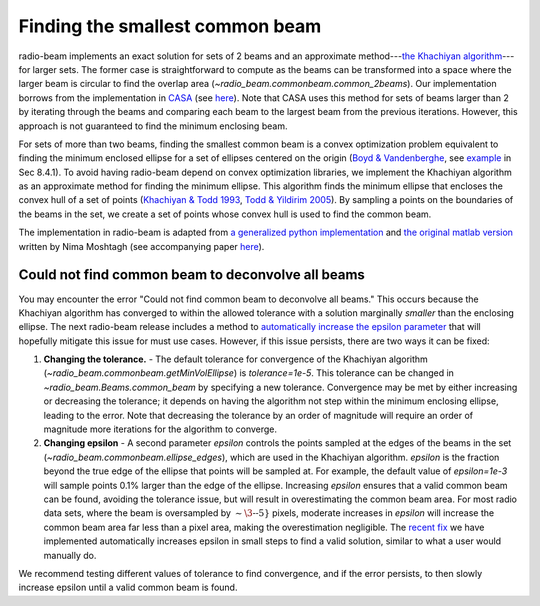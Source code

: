 .. _com_beam:

Finding the smallest common beam
================================

radio-beam implements an exact solution for sets of 2 beams and an approximate method---`the Khachiyan algorithm <https://en.wikipedia.org/wiki/Ellipsoid_method>`_---for larger sets. The former case is straightforward to compute as the beams can be transformed into a space where the larger beam is circular to find the overlap area (`~radio_beam.commonbeam.common_2beams`). Our implementation borrows from the implementation in `CASA <https://casa.nrao.edu/>`_ (see `here <https://open-bitbucket.nrao.edu/projects/CASA/repos/casa/browse/code/imageanalysis/ImageAnalysis/CasaImageBeamSet.cc>`__). Note that CASA uses this method for sets of beams larger than 2 by iterating through the beams and comparing each beam to the largest beam from the previous iterations.  However, this approach is not guaranteed to find the minimum enclosing beam.


For sets of more than two beams, finding the smallest common beam is a convex optimization problem equivalent to finding the minimum enclosed ellipse for a set of ellipses centered on the origin (`Boyd & Vandenberghe <http://web.stanford.edu/~boyd/cvxbook/>`_, see `example <http://web.cvxr.com/cvx/examples/cvxbook/Ch08_geometric_probs/html/min_vol_elp_finite_set.html>`_ in Sec 8.4.1). To avoid having radio-beam depend on convex optimization libraries, we implement the Khachiyan algorithm as an approximate method for finding the minimum ellipse.  This algorithm finds the minimum ellipse that encloses the convex hull of a set of points (`Khachiyan & Todd 1993 <https://link.springer.com/article/10.1007/BF01582144>`_, `Todd & Yildirim 2005 <https://people.orie.cornell.edu/miketodd/TYKhach.pdf>`_). By sampling a points on the boundaries of the beams in the set, we create a set of points whose convex hull is used to find the common beam.

The implementation in radio-beam is adapted from `a generalized python implementation <https://github.com/minillinim/ellipsoid/blob/master/ellipsoid.py>`_ and `the original matlab version <http://www.mathworks.com/matlabcentral/fileexchange/9542>`_ written by Nima Moshtagh (see accompanying paper `here <http://citeseerx.ist.psu.edu/viewdoc/download?doi=10.1.1.116.7691&rep=rep1&type=pdf>`__).


Could not find common beam to deconvolve all beams
^^^^^^^^^^^^^^^^^^^^^^^^^^^^^^^^^^^^^^^^^^^^^^^^^^

You may encounter the error "Could not find common beam to deconvolve all beams." This occurs because the Khachiyan algorithm has converged to within the allowed tolerance with a solution marginally *smaller* than the enclosing ellipse. The next radio-beam release includes a method to `automatically increase the epsilon parameter <https://github.com/radio-astro-tools/radio-beam/pull/81>`_ that will hopefully mitigate this issue for must use cases. However, if this issue persists, there are two ways it can be fixed:

1. **Changing the tolerance.** - The default tolerance for convergence of the Khachiyan algorithm (`~radio_beam.commonbeam.getMinVolEllipse`) is `tolerance=1e-5`. This tolerance can be changed in `~radio_beam.Beams.common_beam` by specifying a new tolerance. Convergence may be met by either increasing or decreasing the tolerance; it depends on having the algorithm not step within the minimum enclosing ellipse, leading to the error. Note that decreasing the tolerance by an order of magnitude will require an order of magnitude more iterations for the algorithm to converge.

2. **Changing epsilon** - A second parameter `epsilon` controls the points sampled at the edges of the beams in the set (`~radio_beam.commonbeam.ellipse_edges`), which are used in the Khachiyan algorithm. `epsilon` is the fraction beyond the true edge of the ellipse that points will be sampled at. For example, the default value of `epsilon=1e-3` will sample points 0.1% larger than the edge of the ellipse. Increasing `epsilon` ensures that a valid common beam can be found, avoiding the tolerance issue, but will result in overestimating the common beam area. For most radio data sets, where the beam is oversampled by :math:`\sim\3\mbox{--}5}` pixels, moderate increases in `epsilon` will increase the common beam area far less than a pixel area, making the overestimation negligible. The `recent fix <https://github.com/radio-astro-tools/radio-beam/pull/81>`_ we have implemented automatically increases epsilon in small steps to find a valid solution, similar to what a user would manually do.

We recommend testing different values of tolerance to find convergence, and if the error persists, to then slowly increase epsilon until a valid common beam is found.
